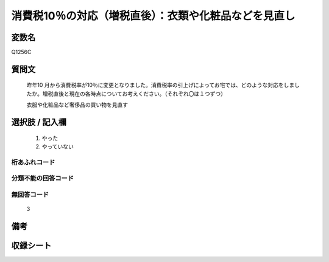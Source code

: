 .. title:: Q1256C
.. rst-class:: item

====================================================================================================
消費税10％の対応（増税直後）：衣類や化粧品などを見直し
====================================================================================================

.. rst-class:: varname

変数名
==================

Q1256C

.. rst-class:: question

質問文
==================


   昨年10 月から消費税率が10％に変更となりました。消費税率の引上げによってお宅では、どのような対応をしましたか。増税直後と現在の各時点についてお考えください。（それぞれ〇は１つずつ）


   衣服や化粧品など奢侈品の買い物を見直す





.. rst-class:: answer

選択肢 / 記入欄
======================

  1. やった
  2. やっていない  



.. rst-class:: overflow

桁あふれコード
-------------------------------
  


.. rst-class:: not_classified

分類不能の回答コード
-------------------------------------
  


.. rst-class:: not_available

無回答コード
-------------------------------------
  3


.. rst-class:: bikou

備考
==================
 



.. rst-class:: include_sheet

収録シート
=======================================
.. hlist::
   :columns: 3
   
   
   * p28_3
   
   


.. index:: Q1256C